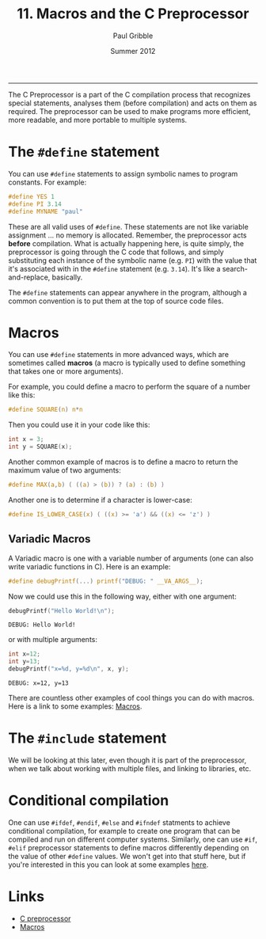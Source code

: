 #+STARTUP: showall

#+TITLE:     11. Macros and the C Preprocessor
#+AUTHOR:    Paul Gribble
#+EMAIL:     paul@gribblelab.org
#+DATE:      Summer 2012
#+HTML_LINK_UP: http://www.gribblelab.org/CBootCamp/index.html
#+HTML_LINK_HOME: http://www.gribblelab.org/CBootCamp/index.html

-----

The C Preprocessor is a part of the C compilation process that
recognizes special statements, analyses them (before compilation) and
acts on them as required. The preprocessor can be used to make
programs more efficient, more readable, and more portable to multiple
systems.

* The =#define= statement

You can use =#define= statements to assign symbolic names to program
constants. For example:

#+BEGIN_SRC c
#define YES 1
#define PI 3.14
#define MYNAME "paul"
#+END_SRC

These are all valid uses of =#define=. These statements are not like
variable assignment ... no memory is allocated. Remember, the
preprocessor acts *before* compilation. What is actually happening
here, is quite simply, the preprocessor is going through the C code
that follows, and simply substituting each instance of the symbolic
name (e.g. =PI=) with the value that it's associated with in the
=#define= statement (e.g. =3.14=). It's like a search-and-replace,
basically.

The =#define= statements can appear anywhere in the program, although a
common convention is to put them at the top of source code files.

* Macros

You can use =#define= statements in more advanced ways, which are
sometimes called *macros* (a macro is typically used to define
something that takes one or more arguments).

For example, you could define a macro to perform the square of a
number like this:

#+BEGIN_SRC c
#define SQUARE(n) n*n
#+END_SRC

Then you could use it in your code like this:

#+BEGIN_SRC c
int x = 3;
int y = SQUARE(x);
#+END_SRC

Another common example of macros is to define a macro to return the maximum value of two arguments:

#+BEGIN_SRC c
#define MAX(a,b) ( ((a) > (b)) ? (a) : (b) )
#+END_SRC

Another one is to determine if a character is lower-case:

#+BEGIN_SRC c
#define IS_LOWER_CASE(x) ( ((x) >= 'a') && ((x) <= 'z') )
#+END_SRC

** Variadic Macros

A Variadic macro is one with a variable number of arguments (one can
also write variadic functions in C). Here is an example:

#+BEGIN_SRC c
#define debugPrintf(...) printf("DEBUG: " __VA_ARGS__);
#+END_SRC

Now we could use this in the following way, either with one argument:

#+BEGIN_SRC c
debugPrintf("Hello World!\n");
#+END_SRC

#+BEGIN_EXAMPLE
DEBUG: Hello World!
#+END_EXAMPLE

or with multiple arguments:

#+BEGIN_SRC c
int x=12;
int y=13;
debugPrintf("x=%d, y=%d\n", x, y);
#+END_SRC

#+BEGIN_EXAMPLE
DEBUG: x=12, y=13
#+END_EXAMPLE


There are countless other examples of cool things you can do with
macros. Here is a link to some examples: [[http://gcc.gnu.org/onlinedocs/cpp/Macros.html][Macros]].

* The =#include= statement

We will be looking at this later, even though it is part of the
preprocessor, when we talk about working with multiple files, and
linking to libraries, etc.

* Conditional compilation

One can use =#ifdef=, =#endif=, =#else= and =#ifndef= statments to
achieve conditional compilation, for example to create one program
that can be compiled and run on different computer systems. Similarly,
one can use =#if=, =#elif= preprocessor statements to define macros
differently depending on the value of other =#define= values. We won't
get into that stuff here, but if you're interested in this you can
look at some examples [[http://gcc.gnu.org/onlinedocs/gcc-3.0.1/cpp_4.html][here]].

* Links

- [[http://en.wikipedia.org/wiki/C_preprocessor][C preprocessor]]
- [[http://gcc.gnu.org/onlinedocs/cpp/Macros.html][Macros]]


